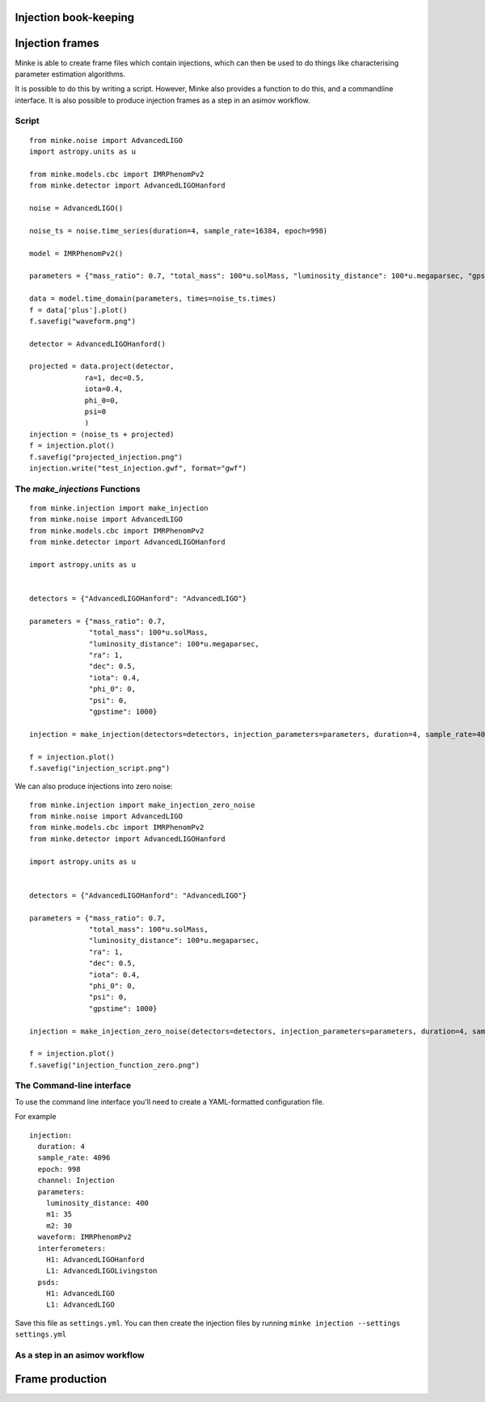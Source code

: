 Injection book-keeping
======================

Injection frames
================

Minke is able to create frame files which contain injections, which can then be used to do things like characterising parameter estimation algorithms.

It is possible to do this by writing a script.
However, Minke also provides a function to do this, and a commandline interface.
It is also possible to produce injection frames as a step in an asimov workflow.

Script
^^^^^^

::

  from minke.noise import AdvancedLIGO
  import astropy.units as u

  from minke.models.cbc import IMRPhenomPv2
  from minke.detector import AdvancedLIGOHanford

  noise = AdvancedLIGO()

  noise_ts = noise.time_series(duration=4, sample_rate=16384, epoch=998)

  model = IMRPhenomPv2()

  parameters = {"mass_ratio": 0.7, "total_mass": 100*u.solMass, "luminosity_distance": 100*u.megaparsec, "gpstime": 1000}

  data = model.time_domain(parameters, times=noise_ts.times)
  f = data['plus'].plot()
  f.savefig("waveform.png")

  detector = AdvancedLIGOHanford()

  projected = data.project(detector,
	       ra=1, dec=0.5,
	       iota=0.4,
	       phi_0=0,
	       psi=0
	       )
  injection = (noise_ts + projected)
  f = injection.plot()
  f.savefig("projected_injection.png")
  injection.write("test_injection.gwf", format="gwf")


.. image:: images/injections/projected_injection_script.png
   

The `make_injections` Functions
^^^^^^^^^^^^^^^^^^^^^^^^^^^^^^^

::

   from minke.injection import make_injection
   from minke.noise import AdvancedLIGO
   from minke.models.cbc import IMRPhenomPv2
   from minke.detector import AdvancedLIGOHanford

   import astropy.units as u


   detectors = {"AdvancedLIGOHanford": "AdvancedLIGO"}

   parameters = {"mass_ratio": 0.7,
		 "total_mass": 100*u.solMass,
		 "luminosity_distance": 100*u.megaparsec,
		 "ra": 1,
		 "dec": 0.5,
		 "iota": 0.4,
		 "phi_0": 0,
		 "psi": 0,
		 "gpstime": 1000}

   injection = make_injection(detectors=detectors, injection_parameters=parameters, duration=4, sample_rate=4096, epoch=998)['H1']

   f = injection.plot()
   f.savefig("injection_script.png")

.. image:: images/injections/projected_injection_function.png

We can also produce injections into zero noise:

::

   from minke.injection import make_injection_zero_noise
   from minke.noise import AdvancedLIGO
   from minke.models.cbc import IMRPhenomPv2
   from minke.detector import AdvancedLIGOHanford

   import astropy.units as u


   detectors = {"AdvancedLIGOHanford": "AdvancedLIGO"}

   parameters = {"mass_ratio": 0.7,
		 "total_mass": 100*u.solMass,
		 "luminosity_distance": 100*u.megaparsec,
		 "ra": 1,
		 "dec": 0.5,
		 "iota": 0.4,
		 "phi_0": 0,
		 "psi": 0,
		 "gpstime": 1000}

   injection = make_injection_zero_noise(detectors=detectors, injection_parameters=parameters, duration=4, sample_rate=16384, epoch=998)['H1']

   f = injection.plot()
   f.savefig("injection_function_zero.png")


.. image:: images/injections/projected_injection_zero.png   


	   
The Command-line interface
^^^^^^^^^^^^^^^^^^^^^^^^^^

To use the command line interface you'll need to create a YAML-formatted configuration file.

For example ::
  
   injection:
     duration: 4
     sample_rate: 4096
     epoch: 998
     channel: Injection
     parameters:
       luminosity_distance: 400
       m1: 35
       m2: 30
     waveform: IMRPhenomPv2
     interferometers:
       H1: AdvancedLIGOHanford
       L1: AdvancedLIGOLivingston
     psds:
       H1: AdvancedLIGO
       L1: AdvancedLIGO

Save this file as ``settings.yml``.
You can then create the injection files by running ``minke injection --settings settings.yml``       

As a step in an asimov workflow
^^^^^^^^^^^^^^^^^^^^^^^^^^^^^^^
  

Frame production
================
